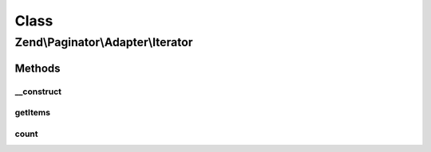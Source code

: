 .. Paginator/Adapter/Iterator.php generated using docpx on 01/30/13 03:02pm


Class
*****

Zend\\Paginator\\Adapter\\Iterator
==================================

Methods
-------

__construct
+++++++++++

.. function:: __construct()


    Constructor.

    :param \Iterator: Iterator to paginate

    :throws \Zend\Paginator\Adapter\Exception\InvalidArgumentException: 



getItems
++++++++

.. function:: getItems()


    Returns an iterator of items for a page, or an empty array.

    :param integer: Page offset
    :param integer: Number of items per page

    :rtype: array|\Zend\Paginator\SerializableLimitIterator 



count
+++++

.. function:: count()


    Returns the total number of rows in the collection.

    :rtype: integer 



